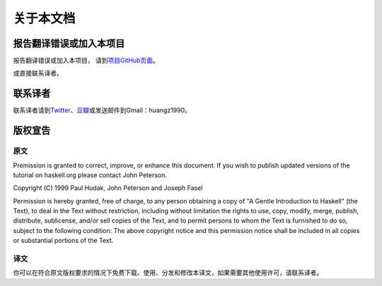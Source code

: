 .. _about:

关于本文档
***********

报告翻译错误或加入本项目
========================

报告翻译错误或加入本项目， 请到\ `项目GitHub页面 <https://github.com/huangz1990/A-Gentle-Introduction-To-Haskell-Chinese-Edition>`_\ 。

或直接联系译者。


联系译者
========

联系译者请到\ `Twitter <http://twitter.com/#!/huangz1990>`_\ 、\ `豆瓣 <http://www.douban.com/people/i_m_huangz/>`_\ 或发送邮件到Gmail：huangz1990。


版权宣告
=========

原文
-----

Premission is granted to correct, improve, or enhance this document. If you wish to publish updated versions of the tutorial on haskell.org please contact John Peterson.

Copyright (C) 1999 Paul Hudak, John Peterson and Joseph Fasel

Permission is hereby granted, free of charge, to any person obtaining a copy of "A Gentle Introduction to Haskell" (the Text), to deal in the Text without restriction, including without limitation the rights to use, copy, modify, merge, publish, distribute, sublicense, and/or sell copies of the Text, and to permit persons to whom the Text is furnished to do so, subject to the following condition: The above copyright notice and this permission notice shall be included in all copies or substantial portions of the Text.

译文
-----

你可以在符合原文版权要求的情况下免费下载、使用、分发和修改本译文，如果需要其他使用许可，请联系译者。
